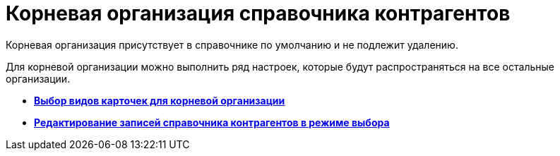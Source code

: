 = Корневая организация справочника контрагентов

Корневая организация присутствует в справочнике по умолчанию и не подлежит удалению.

Для корневой организации можно выполнить ряд настроек, которые будут распространяться на все остальные организации.

* *xref:../pages/part_Set_org_root_cardtype.adoc[Выбор видов карточек для корневой организации]* +
* *xref:../pages/part_Set_org_root_edit_at_select_mode.adoc[Редактирование записей справочника контрагентов в режиме выбора]* +
